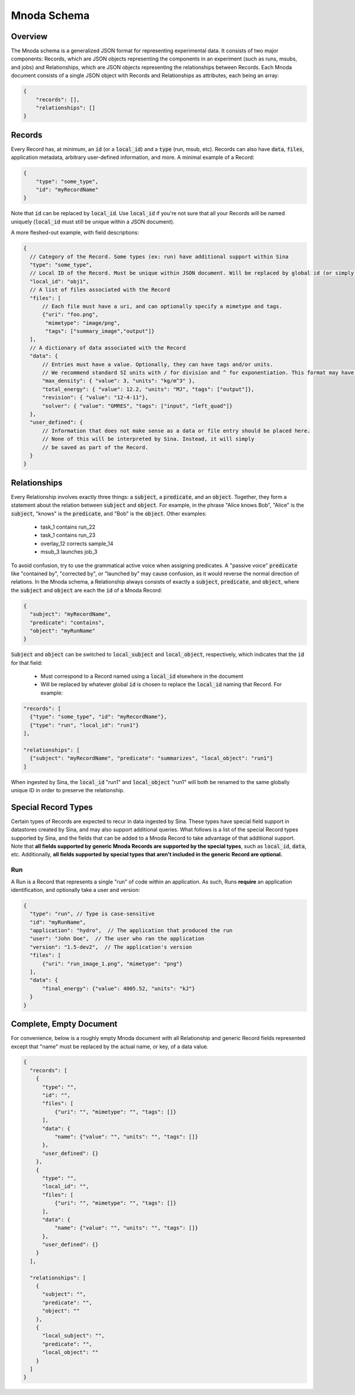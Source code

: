Mnoda Schema
============

Overview
--------

The Mnoda schema is a generalized JSON format for representing experimental data.
It consists of two major components: Records, which are JSON objects representing
the components in an experiment (such as runs, msubs, and jobs) and Relationships,
which are JSON objects representing the relationships between Records. Each Mnoda
document consists of a single JSON object with Records and Relationships as
attributes, each being an array:

.. code-block:: javascript

    {
        "records": [],
        "relationships": []
    }


Records
-------

Every Record has, at minimum, an :code:`id` (or a :code:`local_id`) and a
:code:`type` (run, msub, etc). Records can also have :code:`data`, :code:`files`,
application metadata, arbitrary user-defined information, and more.
A minimal example of a Record:

.. code-block:: javascript

    {
        "type": "some_type",
        "id": "myRecordName"
    }

Note that :code:`id` can be replaced by :code:`local_id`. Use :code:`local_id`
if you're not sure that all your Records will be named uniquely (:code:`local_id` must
still be unique within a JSON document).

A more fleshed-out example, with field descriptions:

.. code-block:: javascript

    {
      // Category of the Record. Some types (ex: run) have additional support within Sina
      "type": "some_type",
      // Local ID of the Record. Must be unique within JSON document. Will be replaced by global id (or simply 'id') in db.
      "local_id": "obj1",
      // A list of files associated with the Record
      "files": [
          // Each file must have a uri, and can optionally specify a mimetype and tags.
          {"uri": "foo.png",
           "mimetype": "image/png",
           "tags": ["summary_image","output"]}
      ],
      // A dictionary of data associated with the Record
      "data": {
          // Entries must have a value. Optionally, they can have tags and/or units.
          // We recommend standard SI units with / for division and ^ for exponentiation. This format may have future support in Sina.
          "max_density": { "value": 3, "units": "kg/m^3" },
          "total_energy": { "value": 12.2, "units": "MJ", "tags": ["output"]},
          "revision": { "value": "12-4-11"},
          "solver": { "value": "GMRES", "tags": ["input", "left_quad"]}
      },
      "user_defined": {
          // Information that does not make sense as a data or file entry should be placed here.
          // None of this will be interpreted by Sina. Instead, it will simply
          // be saved as part of the Record.
      }
    }


Relationships
-------------

Every Relationship involves exactly three things: a :code:`subject`, a :code:`predicate`, and
an :code:`object`. Together, they form a statement about the relation between
:code:`subject` and :code:`object`. For example, in the phrase "Alice knows Bob", "Alice" is
the :code:`subject`, "knows" is the :code:`predicate`, and "Bob" is the :code:`object`. Other examples:

  * task_1 contains run_22
  * task_1 contains run_23
  * overlay_12 corrects sample_14
  * msub_3 launches job_3

To avoid confusion, try to use the grammatical active voice when assigning predicates.
A "passive voice" :code:`predicate` like "contained by", "corrected by", or
"launched by" may cause confusion, as it would reverse the normal direction of
relations. In the Mnoda schema, a Relationship always consists of exactly a :code:`subject`,
:code:`predicate`, and :code:`object`, where the :code:`subject` and :code:`object`
are each the :code:`id` of a Mnoda Record:

.. code-block:: javascript

    {
      "subject": "myRecordName",
      "predicate": "contains",
      "object": "myRunName"
    }

:code:`Subject` and :code:`object` can be switched to :code:`local_subject`
and :code:`local_object`, respectively, which indicates that the :code:`id` for that field:

  * Must correspond to a Record named using a :code:`local_id` elsewhere in the document
  * Will be replaced by whatever global :code:`id` is chosen to replace the :code:`local_id` naming that Record. For example:

.. code-block:: javascript

    "records": [
      {"type": "some_type", "id": "myRecordName"},
      {"type": "run", "local_id": "run1"}
    ],

    "relationships": [
      {"subject": "myRecordName", "predicate": "summarizes", "local_object": "run1"}
    ]

When ingested by Sina, the :code:`local_id` "run1" and :code:`local_object` "run1" will both be renamed
to the same globally unique ID in order to preserve the relationship.


Special Record Types
--------------------

Certain types of Records are expected to recur in data ingested by Sina.
These types have special field support in datastores created by Sina, and
may also support additional queries. What follows is a list of the
special Record types supported by Sina, and the fields that can be added
to a Mnoda Record to take advantage of that additional support. Note that **all
fields supported by generic Mnoda Records are supported by the special types**,
such as :code:`local_id`, :code:`data`, etc. Additionally, **all fields
supported by special types that aren't included in the generic Record are optional.**

Run
~~~

A Run is a Record that represents a single "run" of code within an application.
As such, Runs **require** an application identification, and optionally take
a user and version:

.. code-block:: javascript

    {
      "type": "run", // Type is case-sensitive
      "id": "myRunName",
      "application": "hydro",  // The application that produced the run
      "user": "John Doe",  // The user who ran the application
      "version": "1.5-dev2",  // The application's version
      "files": [
          {"uri": "run_image_1.png", "mimetype": "png"}
      ],
      "data": {
          "final_energy": {"value": 4005.52, "units": "kJ"}
      }
    }


Complete, Empty Document
------------------------

For convenience, below is a roughly empty Mnoda document with all Relationship and generic
Record fields represented except that "name" must be replaced by the actual name, or key, of a
data value.

.. code-block:: javascript

    {
      "records": [
        {
          "type": "",
          "id": "",
          "files": [
              {"uri": "", "mimetype": "", "tags": []}
          ],
          "data": {
              "name": {"value": "", "units": "", "tags": []}
          },
          "user_defined": {}
        },
        {
          "type": "",
          "local_id": "",
          "files": [
              {"uri": "", "mimetype": "", "tags": []}
          ],
          "data": {
              "name": {"value": "", "units": "", "tags": []}
          },
          "user_defined": {}
        }
      ],

      "relationships": [
        {
          "subject": "",
          "predicate": "",
          "object": ""
        },
        {
          "local_subject": "",
          "predicate": "",
          "local_object": ""
        }
      ]
    }
